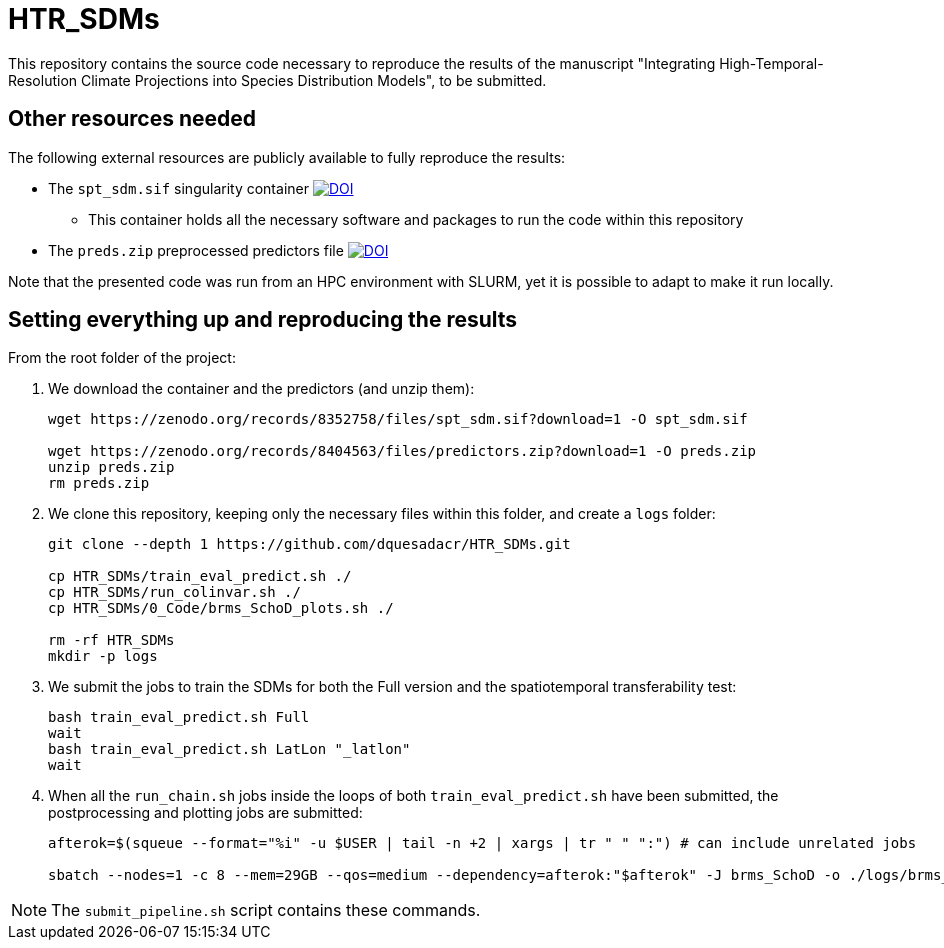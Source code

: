 = HTR_SDMs
:icons: font
:my_name: Dánnell Quesada-Chacón
:source-highlighter: coderay

This repository contains the source code necessary to reproduce the results of the manuscript "Integrating High-Temporal-Resolution Climate Projections into Species Distribution Models", to be submitted.

== Other resources needed

The following external resources are publicly available to fully reproduce the results:

* The `spt_sdm.sif` singularity container https://doi.org/10.5281/zenodo.8352758[image:https://zenodo.org/badge/DOI/10.5281/zenodo.8352758.svg[DOI]]
** This container holds all the necessary software and packages to run the code within this repository
* The `preds.zip` preprocessed predictors file https://doi.org/10.5281/zenodo.8404563[image:https://zenodo.org/badge/DOI/10.5281/zenodo.8404563.svg[DOI]]

Note that the presented code was run from an HPC environment with SLURM, yet it is possible to adapt to make it run locally.

== Setting everything up and reproducing the results

From the root folder of the project:

. We download the container and the predictors (and unzip them):
+
[source,shell]
----
wget https://zenodo.org/records/8352758/files/spt_sdm.sif?download=1 -O spt_sdm.sif

wget https://zenodo.org/records/8404563/files/predictors.zip?download=1 -O preds.zip
unzip preds.zip
rm preds.zip
----

. We clone this repository, keeping only the necessary files within this folder, and create a `logs` folder:
+
[source,shell]
----
git clone --depth 1 https://github.com/dquesadacr/HTR_SDMs.git

cp HTR_SDMs/train_eval_predict.sh ./
cp HTR_SDMs/run_colinvar.sh ./
cp HTR_SDMs/0_Code/brms_SchoD_plots.sh ./

rm -rf HTR_SDMs
mkdir -p logs
----

. We submit the jobs to train the SDMs for both the Full version and the spatiotemporal transferability test:
+
[source,shell]
----
bash train_eval_predict.sh Full
wait
bash train_eval_predict.sh LatLon "_latlon"
wait
----

. When all the `run_chain.sh` jobs inside the loops of both `train_eval_predict.sh` have been submitted, the postprocessing and plotting jobs are submitted:
+
[source,shell]
----
afterok=$(squeue --format="%i" -u $USER | tail -n +2 | xargs | tr " " ":") # can include unrelated jobs

sbatch --nodes=1 -c 8 --mem=29GB --qos=medium --dependency=afterok:"$afterok" -J brms_SchoD -o ./logs/brms_SchoD_%j.out -e ./logs/brms_SchoD_%j.err --mail-user dannell.quesada@pik-potsdam.de --mail-type END brms_SchoD_plots.sh "Full/C1_F10" "$cont"
----

NOTE: The `submit_pipeline.sh` script contains these commands.
